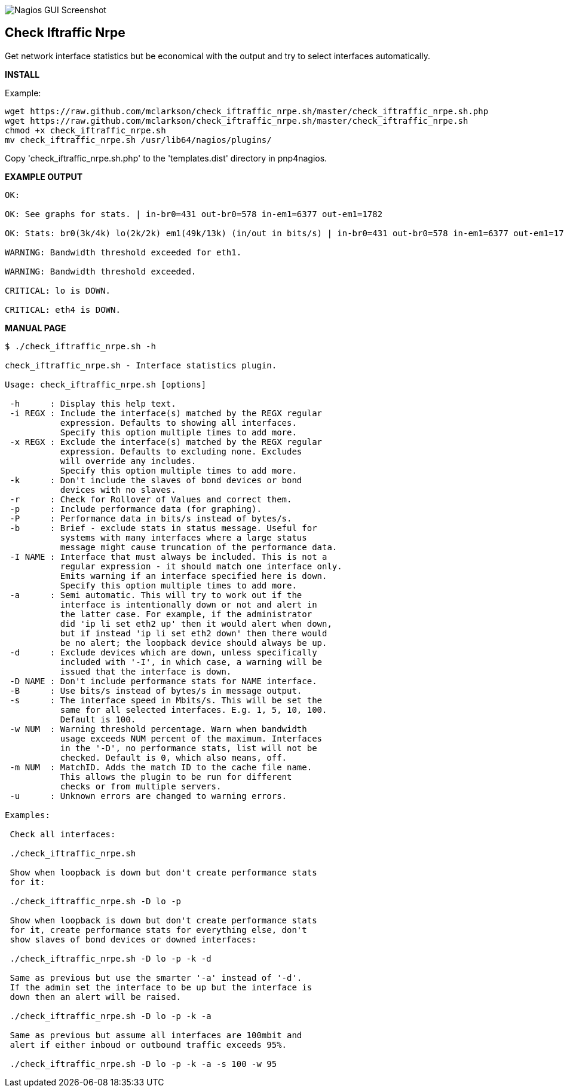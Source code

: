 ++++
<img src="http://nagrestconf.smorg.co.uk/images/ext/check_iftraffic_nrpe.sh.png"
alt="Nagios GUI Screenshot" style="float:none" />
++++

Check Iftraffic Nrpe
--------------------

Get network interface statistics but be economical with the output and try to select interfaces automatically.

*INSTALL*

Example:

----
wget https://raw.github.com/mclarkson/check_iftraffic_nrpe.sh/master/check_iftraffic_nrpe.sh.php
wget https://raw.github.com/mclarkson/check_iftraffic_nrpe.sh/master/check_iftraffic_nrpe.sh
chmod +x check_iftraffic_nrpe.sh
mv check_iftraffic_nrpe.sh /usr/lib64/nagios/plugins/
----

Copy 'check_iftraffic_nrpe.sh.php' to the 'templates.dist' directory in pnp4nagios.

*EXAMPLE OUTPUT*

----
OK:

OK: See graphs for stats. | in-br0=431 out-br0=578 in-em1=6377 out-em1=1782

OK: Stats: br0(3k/4k) lo(2k/2k) em1(49k/13k) (in/out in bits/s) | in-br0=431 out-br0=578 in-em1=6377 out-em1=1782

WARNING: Bandwidth threshold exceeded for eth1.

WARNING: Bandwidth threshold exceeded.

CRITICAL: lo is DOWN.

CRITICAL: eth4 is DOWN.

----

*MANUAL PAGE*

----
$ ./check_iftraffic_nrpe.sh -h

check_iftraffic_nrpe.sh - Interface statistics plugin.

Usage: check_iftraffic_nrpe.sh [options]

 -h      : Display this help text.
 -i REGX : Include the interface(s) matched by the REGX regular
           expression. Defaults to showing all interfaces.
           Specify this option multiple times to add more.
 -x REGX : Exclude the interface(s) matched by the REGX regular
           expression. Defaults to excluding none. Excludes
           will override any includes.
           Specify this option multiple times to add more.
 -k      : Don't include the slaves of bond devices or bond
           devices with no slaves.
 -r      : Check for Rollover of Values and correct them.
 -p      : Include performance data (for graphing).
 -P      : Performance data in bits/s instead of bytes/s.
 -b      : Brief - exclude stats in status message. Useful for
           systems with many interfaces where a large status
           message might cause truncation of the performance data.
 -I NAME : Interface that must always be included. This is not a
           regular expression - it should match one interface only.
           Emits warning if an interface specified here is down.
           Specify this option multiple times to add more.
 -a      : Semi automatic. This will try to work out if the
           interface is intentionally down or not and alert in
           the latter case. For example, if the administrator
           did 'ip li set eth2 up' then it would alert when down,
           but if instead 'ip li set eth2 down' then there would
           be no alert; the loopback device should always be up.
 -d      : Exclude devices which are down, unless specifically
           included with '-I', in which case, a warning will be
           issued that the interface is down.
 -D NAME : Don't include performance stats for NAME interface.
 -B      : Use bits/s instead of bytes/s in message output.
 -s      : The interface speed in Mbits/s. This will be set the
           same for all selected interfaces. E.g. 1, 5, 10, 100.
           Default is 100.
 -w NUM  : Warning threshold percentage. Warn when bandwidth
           usage exceeds NUM percent of the maximum. Interfaces
           in the '-D', no performance stats, list will not be
           checked. Default is 0, which also means, off.
 -m NUM  : MatchID. Adds the match ID to the cache file name.
           This allows the plugin to be run for different
           checks or from multiple servers.
 -u      : Unknown errors are changed to warning errors.

Examples:

 Check all interfaces:

 ./check_iftraffic_nrpe.sh

 Show when loopback is down but don't create performance stats
 for it:

 ./check_iftraffic_nrpe.sh -D lo -p

 Show when loopback is down but don't create performance stats
 for it, create performance stats for everything else, don't
 show slaves of bond devices or downed interfaces:

 ./check_iftraffic_nrpe.sh -D lo -p -k -d

 Same as previous but use the smarter '-a' instead of '-d'.
 If the admin set the interface to be up but the interface is
 down then an alert will be raised.

 ./check_iftraffic_nrpe.sh -D lo -p -k -a

 Same as previous but assume all interfaces are 100mbit and
 alert if either inboud or outbound traffic exceeds 95%.

 ./check_iftraffic_nrpe.sh -D lo -p -k -a -s 100 -w 95

----

